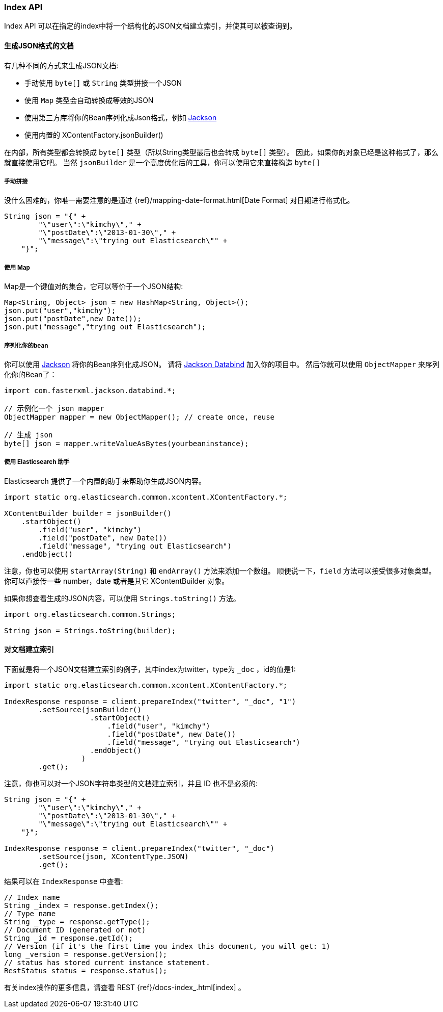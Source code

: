 [[java-docs-index]]
=== Index API

Index API 可以在指定的index中将一个结构化的JSON文档建立索引，并使其可以被查询到。

[[java-docs-index-generate]]
==== 生成JSON格式的文档

有几种不同的方式来生成JSON文档:

* 手动使用 `byte[]` 或 `String` 类型拼接一个JSON
* 使用 `Map` 类型会自动转换成等效的JSON
* 使用第三方库将你的Bean序列化成Json格式，例如 https://github.com/FasterXML/jackson[Jackson]
* 使用内置的 XContentFactory.jsonBuilder()

在内部，所有类型都会转换成 `byte[]` 类型（所以String类型最后也会转成 `byte[]` 类型）。
因此，如果你的对象已经是这种格式了，那么就直接使用它吧。
当然 `jsonBuilder` 是一个高度优化后的工具，你可以使用它来直接构造 `byte[]`

[[java-docs-index-generate-diy]]
===== 手动拼接

没什么困难的，你唯一需要注意的是通过
{ref}/mapping-date-format.html[Date Format]
对日期进行格式化。

[source,java]
--------------------------------------------------
String json = "{" +
        "\"user\":\"kimchy\"," +
        "\"postDate\":\"2013-01-30\"," +
        "\"message\":\"trying out Elasticsearch\"" +
    "}";
--------------------------------------------------


[[java-docs-index-generate-using-map]]
===== 使用 Map

Map是一个键值对的集合，它可以等价于一个JSON结构:

[source,java]
--------------------------------------------------
Map<String, Object> json = new HashMap<String, Object>();
json.put("user","kimchy");
json.put("postDate",new Date());
json.put("message","trying out Elasticsearch");
--------------------------------------------------


[[java-docs-index-generate-beans]]
===== 序列化你的bean

你可以使用 https://github.com/FasterXML/jackson[Jackson] 将你的Bean序列化成JSON。
请将 http://search.maven.org/#search%7Cga%7C1%7Cjackson-databind[Jackson Databind] 加入你的项目中。
然后你就可以使用 `ObjectMapper` 来序列化你的Bean了：

[source,java]
--------------------------------------------------
import com.fasterxml.jackson.databind.*;

// 示例化一个 json mapper
ObjectMapper mapper = new ObjectMapper(); // create once, reuse

// 生成 json
byte[] json = mapper.writeValueAsBytes(yourbeaninstance);
--------------------------------------------------


[[java-docs-index-generate-helpers]]
===== 使用 Elasticsearch 助手

Elasticsearch 提供了一个内置的助手来帮助你生成JSON内容。

[source,java]
--------------------------------------------------
import static org.elasticsearch.common.xcontent.XContentFactory.*;

XContentBuilder builder = jsonBuilder()
    .startObject()
        .field("user", "kimchy")
        .field("postDate", new Date())
        .field("message", "trying out Elasticsearch")
    .endObject()
--------------------------------------------------


注意，你也可以使用 `startArray(String)` 和 `endArray()` 方法来添加一个数组。
顺便说一下，`field` 方法可以接受很多对象类型。
你可以直接传一些 number，date 或者是其它 XContentBuilder 对象。

如果你想查看生成的JSON内容，可以使用 `Strings.toString()` 方法。

[source,java]
--------------------------------------------------
import org.elasticsearch.common.Strings;

String json = Strings.toString(builder);
--------------------------------------------------


[[java-docs-index-doc]]
==== 对文档建立索引

下面就是将一个JSON文档建立索引的例子，其中index为twitter，type为 `_doc` ，id的值是1:

[source,java]
--------------------------------------------------
import static org.elasticsearch.common.xcontent.XContentFactory.*;

IndexResponse response = client.prepareIndex("twitter", "_doc", "1")
        .setSource(jsonBuilder()
                    .startObject()
                        .field("user", "kimchy")
                        .field("postDate", new Date())
                        .field("message", "trying out Elasticsearch")
                    .endObject()
                  )
        .get();
--------------------------------------------------

注意，你也可以对一个JSON字符串类型的文档建立索引，并且 ID 也不是必须的:

[source,java]
--------------------------------------------------
String json = "{" +
        "\"user\":\"kimchy\"," +
        "\"postDate\":\"2013-01-30\"," +
        "\"message\":\"trying out Elasticsearch\"" +
    "}";

IndexResponse response = client.prepareIndex("twitter", "_doc")
        .setSource(json, XContentType.JSON)
        .get();
--------------------------------------------------

结果可以在 `IndexResponse` 中查看:

[source,java]
--------------------------------------------------
// Index name
String _index = response.getIndex();
// Type name
String _type = response.getType();
// Document ID (generated or not)
String _id = response.getId();
// Version (if it's the first time you index this document, you will get: 1)
long _version = response.getVersion();
// status has stored current instance statement.
RestStatus status = response.status();
--------------------------------------------------

有关index操作的更多信息，请查看 REST {ref}/docs-index_.html[index] 。
